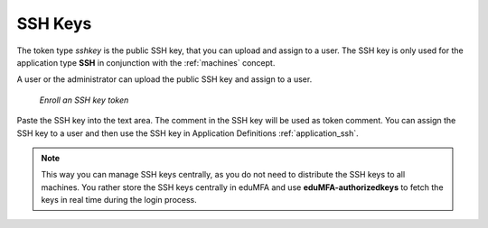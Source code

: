 .. _sshkey_token:

SSH Keys
--------

.. index:: SSH keys

The token type *sshkey* is the public SSH key, that you can upload and assign
to a user. The SSH key is only used for the application type **SSH** in
conjunction with the :ref:`machines` concept.

A user or the administrator can upload the public SSH key and assign to a user.


.. figure:: images/sshkey.png
   :width: 500

   *Enroll an SSH key token*

Paste the SSH key into the text area. The comment in the SSH key will be used as
token comment.
You can assign the SSH key to a user and then use the SSH key in Application
Definitions :ref:`application_ssh`.

.. note:: This way you can manage SSH keys centrally, as you do not need to
   distribute the SSH keys to all machines. You rather store the SSH keys
   centrally in eduMFA and use **eduMFA-authorizedkeys** to fetch
   the keys in real time during the login process.
